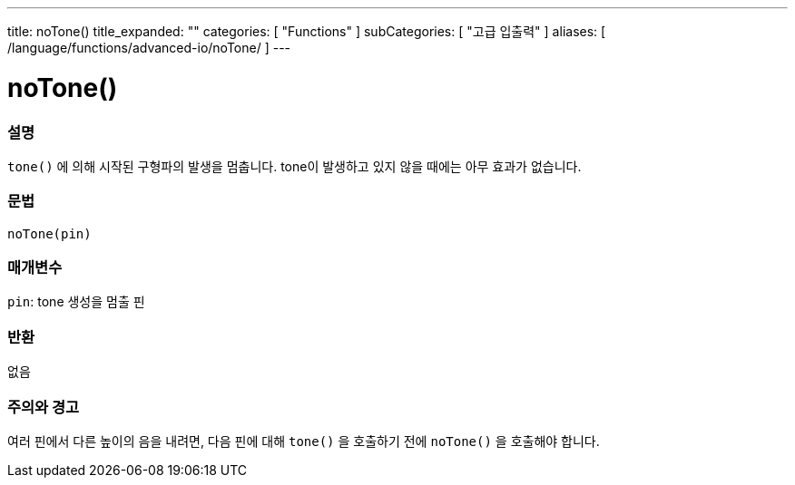 ---
title: noTone()
title_expanded: ""
categories: [ "Functions" ]
subCategories: [ "고급 입출력" ]
aliases: [ /language/functions/advanced-io/noTone/ ]
---


= noTone()


// OVERVIEW SECTION STARTS
[#overview]
--

[float]
=== 설명
`tone()` 에 의해 시작된 구형파의 발생을 멈춥니다. tone이 발생하고 있지 않을 때에는 아무 효과가 없습니다.

[%hardbreaks]


[float]
=== 문법
`noTone(pin)`


[float]
=== 매개변수
`pin`: tone 생성을 멈출 핀

[float]
=== 반환
없음

--
// OVERVIEW SECTION ENDS




// HOW TO USE SECTION STARTS
[#howtouse]
--

[float]
=== 주의와 경고
여러 핀에서 다른 높이의 음을 내려면, 다음 핀에 대해 `tone()` 을 호출하기 전에  `noTone()` 을 호출해야 합니다.

[%hardbreaks]

--
// HOW TO USE SECTION ENDS
